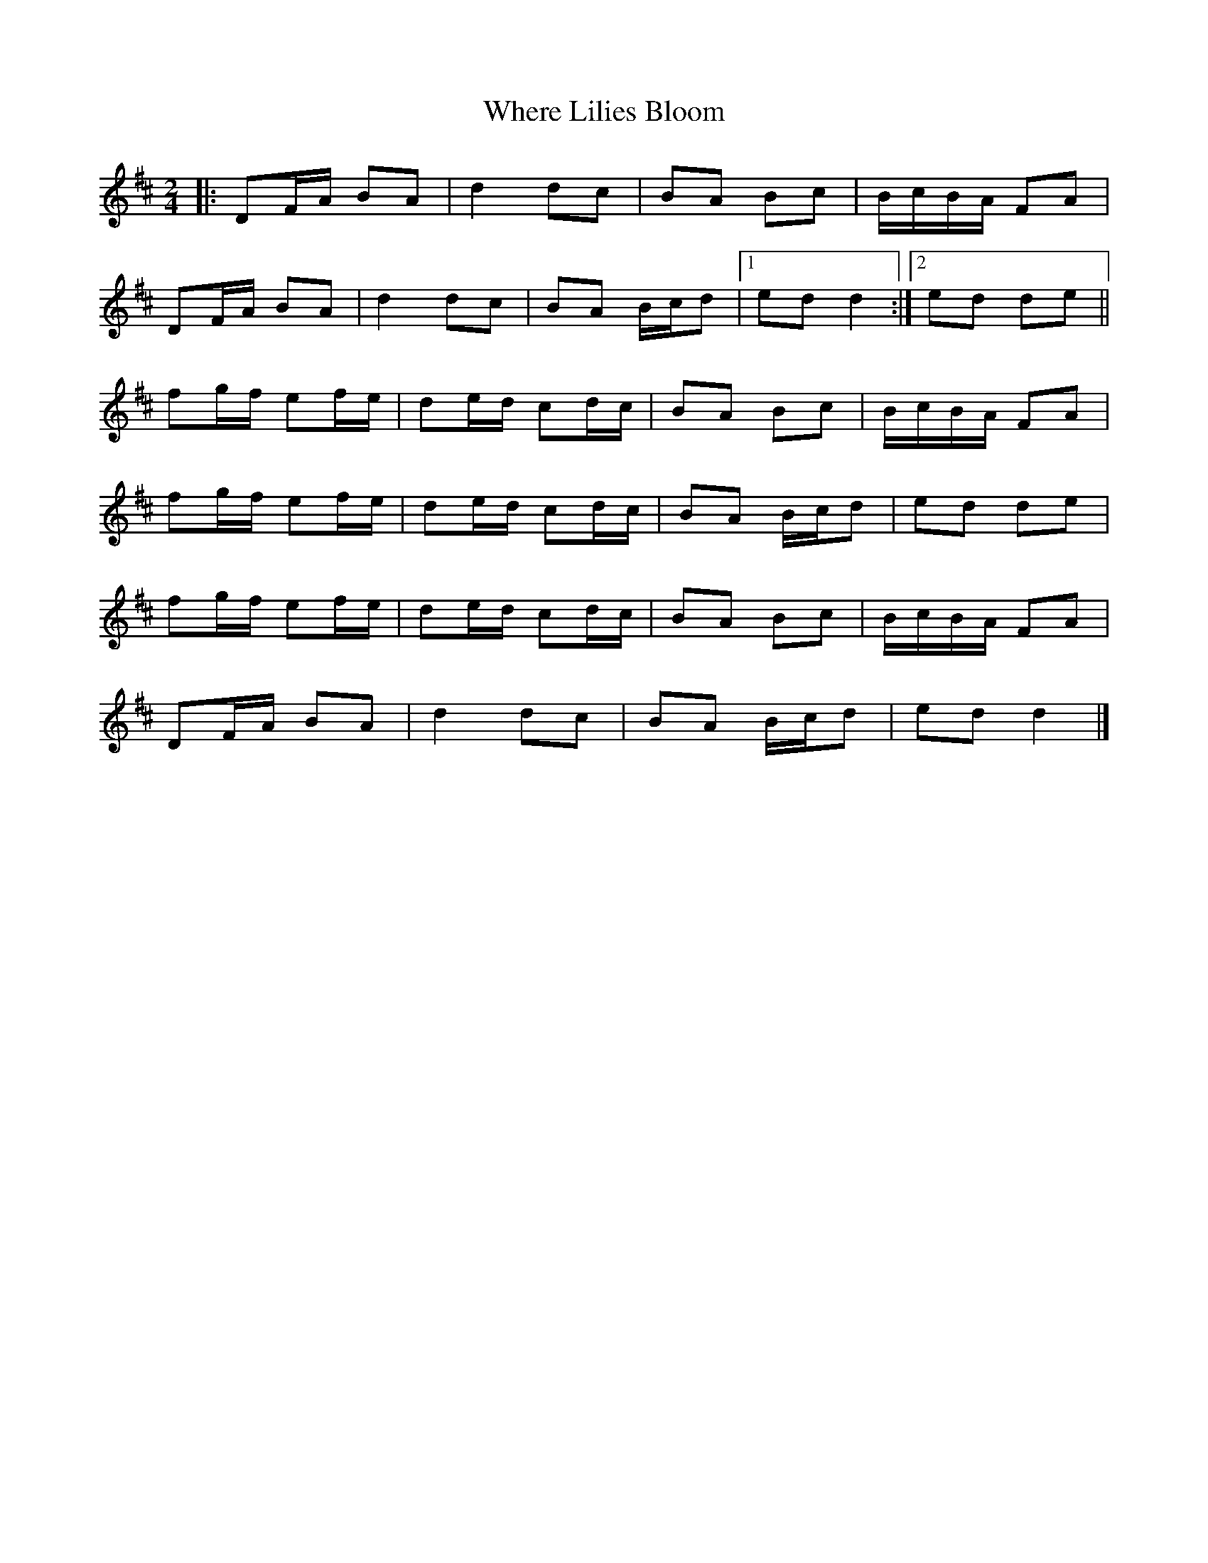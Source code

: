 X: 3
T: Where Lilies Bloom
Z: ceolachan
S: https://thesession.org/tunes/1719#setting15146
R: polka
M: 2/4
L: 1/8
K: Dmaj
|: DF/A/ BA | d2 dc | BA Bc | B/c/B/A/ FA |
DF/A/ BA | d2 dc | BA B/c/d |[1 ed d2 :|[2 ed de ||
fg/f/ ef/e/ | de/d/ cd/c/ | BA Bc | B/c/B/A/ FA |
fg/f/ ef/e/ | de/d/ cd/c/ | BA B/c/d | ed de |
fg/f/ ef/e/ | de/d/ cd/c/ | BA Bc | B/c/B/A/ FA |
DF/A/ BA | d2 dc | BA B/c/d | ed d2 |]
